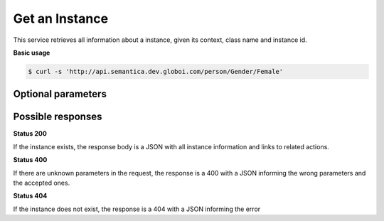 Get an Instance
================

This service retrieves all information about a instance, given its context, class name and instance id.

**Basic usage**

.. code-block:: bash

  $ curl -s 'http://api.semantica.dev.globoi.com/person/Gender/Female'


Optional parameters
-------------------

.. include :: ../params/lang.rst
.. include :: ../params/graph_uri.rst
.. include :: ../params/instance.rst


Possible responses
-------------------


**Status 200**

If the instance exists, the response body is a JSON with all instance information and links to related actions.

.. program-output:: curl -s 'http://api.semantica.dev.globoi.com/place/Country/Brazil' | python -mjson.tool
  :shell:

**Status 400**

If there are unknown parameters in the request, the response is a 400
with a JSON informing the wrong parameters and the accepted ones.

.. program-output:: curl -s 'http://api.semantica.dev.globoi.com/place/Country/Brazil?invalid_param=1' | python -mjson.tool
  :shell:

**Status 404**

If the instance does not exist, the response is a 404 with a JSON
informing the error

.. include :: examples/get_instance_404.rst

